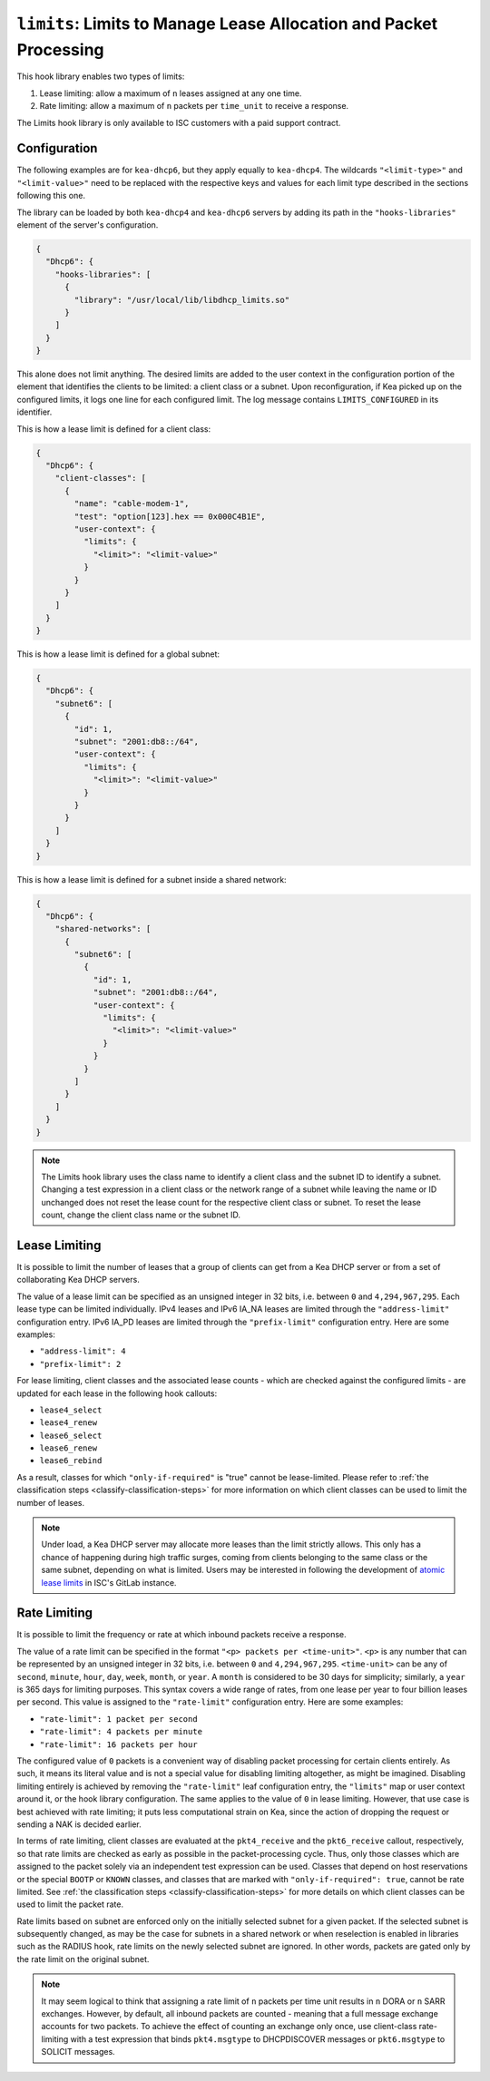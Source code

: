 .. _hooks-limits:

``limits``: Limits to Manage Lease Allocation and Packet Processing
===================================================================

This hook library enables two types of limits:

1. Lease limiting: allow a maximum of ``n`` leases assigned at any one time.
2. Rate limiting: allow a maximum of ``n`` packets per ``time_unit`` to receive a response.

The Limits hook library is only available to ISC customers with a paid support contract.

.. _hooks-limits-configuration:

Configuration
~~~~~~~~~~~~~

The following examples are for ``kea-dhcp6``, but they apply equally to
``kea-dhcp4``. The wildcards ``"<limit-type>"`` and ``"<limit-value>"`` need to be replaced
with the respective keys and values for each limit type described in the sections following this
one.

The library can be loaded by both ``kea-dhcp4`` and ``kea-dhcp6`` servers by adding its path in the
``"hooks-libraries"`` element of the server's configuration.

.. code-block:: json

    {
      "Dhcp6": {
        "hooks-libraries": [
          {
            "library": "/usr/local/lib/libdhcp_limits.so"
          }
        ]
      }
    }

This alone does not limit anything. The desired limits are added to the user context in the
configuration portion of the element that identifies the clients to be limited: a client class or a
subnet. Upon reconfiguration, if Kea picked up on the configured limits, it logs one line for
each configured limit. The log message contains ``LIMITS_CONFIGURED`` in its identifier.

This is how a lease limit is defined for a client class:

.. code-block:: json

    {
      "Dhcp6": {
        "client-classes": [
          {
            "name": "cable-modem-1",
            "test": "option[123].hex == 0x000C4B1E",
            "user-context": {
              "limits": {
                "<limit>": "<limit-value>"
              }
            }
          }
        ]
      }
    }

This is how a lease limit is defined for a global subnet:

.. code-block:: json

    {
      "Dhcp6": {
        "subnet6": [
          {
            "id": 1,
            "subnet": "2001:db8::/64",
            "user-context": {
              "limits": {
                "<limit>": "<limit-value>"
              }
            }
          }
        ]
      }
    }

This is how a lease limit is defined for a subnet inside a shared network:

.. code-block:: json

    {
      "Dhcp6": {
        "shared-networks": [
          {
            "subnet6": [
              {
                "id": 1,
                "subnet": "2001:db8::/64",
                "user-context": {
                  "limits": {
                    "<limit>": "<limit-value>"
                  }
                }
              }
            ]
          }
        ]
      }
    }

.. note::

    The Limits hook library uses the class name to identify a client class and the subnet ID to
    identify a subnet.  Changing a test expression in a client class or the network range of a
    subnet while leaving the name or ID unchanged does not reset the lease count for the
    respective client class or subnet. To reset the lease count, change the client class name
    or the subnet ID.

.. _hooks-limits-lease-limiting:

Lease Limiting
~~~~~~~~~~~~~~

It is possible to limit the number of leases that a group of clients can get from a Kea DHCP server
or from a set of collaborating Kea DHCP servers.

The value of a lease limit can be specified as an unsigned integer in 32 bits, i.e. between ``0`` and
``4,294,967,295``. Each lease type can be limited individually. IPv4 leases and IPv6 IA_NA leases
are limited through the ``"address-limit"`` configuration entry. IPv6 IA_PD leases are limited
through the ``"prefix-limit"`` configuration entry. Here are some examples:

* ``"address-limit": 4``
* ``"prefix-limit": 2``

For lease limiting, client classes and the associated lease counts - which are
checked against the configured limits - are updated for each lease in the following hook callouts:

* ``lease4_select``
* ``lease4_renew``
* ``lease6_select``
* ``lease6_renew``
* ``lease6_rebind``

As a result, classes for which ``"only-if-required"`` is "true" cannot be lease-limited.
Please refer to :ref:`the classification steps <classify-classification-steps>` for more information on which
client classes can be used to limit the number of leases.

.. note::

    Under load, a Kea DHCP server may allocate more leases than the limit strictly allows. This only has a chance of
    happening during high traffic surges, coming from clients belonging to the same class or the
    same subnet, depending on what is limited. Users may be interested in following the development of
    `atomic lease limits <https://gitlab.isc.org/isc-projects/kea/-/issues/2449>`__ in ISC's GitLab instance.

.. _hooks-limits-rate-limiting:

Rate Limiting
~~~~~~~~~~~~~

It is possible to limit the frequency or rate at which inbound packets receive a response.

The value of a rate limit can be specified in the format ``"<p> packets per <time-unit>"``. ``<p>``
is any number that can be represented by an unsigned integer in 32 bits, i.e. between ``0`` and
``4,294,967,295``. ``<time-unit>`` can be any of ``second``, ``minute``, ``hour``, ``day``,
``week``, ``month``, or ``year``. A ``month`` is considered to be 30 days for
simplicity; similarly, a ``year`` is 365 days for limiting purposes. This syntax
covers a wide range of rates, from one lease per year to four billion leases per
second. This value is assigned to the ``"rate-limit"`` configuration entry.
Here are some examples:

* ``"rate-limit": 1 packet per second``
* ``"rate-limit": 4 packets per minute``
* ``"rate-limit": 16 packets per hour``

The configured value of ``0`` packets is a convenient way of disabling packet processing for certain
clients entirely. As such, it means its literal value and is not a special value for disabling
limiting altogether, as might be imagined. Disabling limiting entirely is achieved by removing
the ``"rate-limit"`` leaf configuration entry, the ``"limits"`` map or user context
around it, or the hook library configuration. The same applies to the value of ``0`` in lease
limiting. However, that use case is best achieved with rate limiting; it puts less computational
strain on Kea, since the action of dropping the request or sending a NAK is decided earlier.

In terms of rate limiting, client classes are evaluated at the ``pkt4_receive`` and the
``pkt6_receive`` callout, respectively, so that rate limits are checked as early as possible in the
packet-processing cycle. Thus, only those classes which are assigned to the packet solely via an
independent test expression can be used. Classes that depend on host reservations or the special
``BOOTP`` or ``KNOWN`` classes, and classes that are marked with ``"only-if-required": true``,
cannot be rate limited. See :ref:`the classification steps <classify-classification-steps>` for
more details on which client classes can be used to limit the packet rate.

Rate limits based on subnet are enforced only on the initially selected subnet for a given packet.
If the selected subnet is subsequently changed, as may be the case for subnets in a
shared network or when reselection is enabled in libraries such as the RADIUS hook, rate
limits on the newly selected subnet are ignored. In other words, packets are gated only by
the rate limit on the original subnet.

.. note::

    It may seem logical to think that assigning a rate limit of ``n`` packets per time unit results
    in ``n`` DORA or ``n`` SARR exchanges. However, by default, all inbound packets are counted - meaning
    that a full message exchange accounts for two packets. To achieve the effect of counting an
    exchange only once, use client-class rate-limiting with a test expression that binds
    ``pkt4.msgtype`` to DHCPDISCOVER messages or ``pkt6.msgtype`` to SOLICIT messages.
